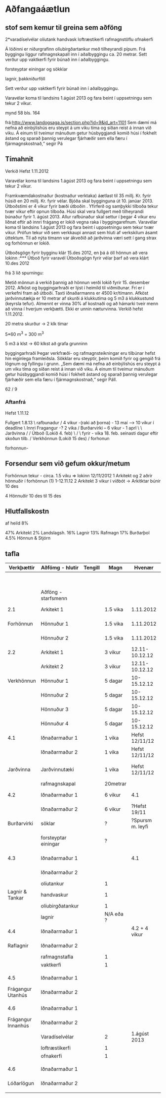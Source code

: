 * Aðfangaáætlun



** stof sem kemur til greina sem aðföng

  2*varadíselvélar
      olíutank
      handvask
      loftræstikerfi
      rafmagnstöflu
      ofnakerfi

 Á lóðinni er niðurgrafinn olíubirgðartankur með tilheyrandi
pípum. Frá byggingu liggur rafmagnskapall inn í aðalbyggingu ca. 20 metrar. Sett verður upp
vaktkerfi fyrir búnað inn í aðalbyggingu.

forsteyptar einingar og sökklar

lagnir, þakkniðurföll

 Sett verður upp vaktkerfi fyrir búnað inn í aðalbyggingu.

  Varavélar koma til landsins 1.ágúst 2013 og fara beint í uppsetningu sem tekur
    2 vikur.

mynd 58 bls. 164




frá:http://www.landogsaga.is/section.php?id=9&id_art=1101
Sem dæmi má nefna að einbýlishús eru steypt á um viku tíma og
síðan reist á innan við viku. Á einum til tveimur mánuðum getur
húsbyggjandi komið húsi í fokhelt ástand og sparað þannig
verulegar fjárhæðir sem ella færu í fjármagnskostnað,“ segir Pá

** Tímahnit
Verkið Hefst 1.11.2012 

  Varavélar koma til landsins 1.ágúst 2013 og fara beint í uppsetningu sem tekur
    2 vikur.

Framkvæmdakostnaður (kostnaður verktaka) áætlast til 35 millj. Kr. fyrir húsið en 20 millj. Kr. fyrir
vélar. Bjóða skal bygginguna út 10. janúar 2013. Útboðstími er 4 vikur fyrir bæði útboðin . Yfirferð
og samþykki tilboða tekur tvær vikur eftir opnun tilboða. Húsi skal vera fullgert með tilheyrandi
búnaður fyrir 1. ágúst 2013. Allur rafbúnaður skal settur í þegar 4 vikur eru liðnat eftir að innri
frágang er lokið vegna raka í byggingarefnum. Varavélar koma til landsins 1.ágúst 2013 og fara
beint í uppsetningu sem tekur tvær vikur. Prófun tekur við sem verkkaupi annast sem hluti af
verkskilum ásamt úttektum. Til að nýta tímann var ákveðið að jarðvinna væri sett í gang strax og
forhönnun er lokið.


Útboðsgögn fyrir bygginu klár 15.des 2012, en þá á öll
hönnun að vera lokinn
:*** Útboð fyrir varavél
Útboðsgögn fyrir vélar þarf að vera klárt 10.des 2012

frá 3 lið spurningu:

 Metið mönnun á verkið þannig að hönnun verði lokið fyrir 15.
desember 2012. Afköst og byggingarhraði er lýst í heimild til viðmiðunar. Frí er í verkefni fram
að útboði. Taxti iðnaðarmanns er 4500 kr/tímann. Afköst jarðvinnutækja er 10 metrar af skurði
á klukkutíma og 5 m3 á klukkustund (keyrsla tefur). Almennt er vinna 30% af kostnaði og að
hámarki tveir menn að vinna í hverjum verkþætti. Ekki er unnin næturvinna. Verkið hefst
1.11.2012.

20 metra skurður -> 2 klk tímar

5*60 m^3  = 300 m^3

5 m3 á klst  -> 60 klkst að grafa grunninn


byggingarhraði
Þegar verkfræði- og rafmagnsteikningar eru tilbúnar hefst hin eiginlega framleiðsla. Sökklar 
eru steyptir, þeim komið fyrir og gengið frá lögnum og fyllingu í grunn. „Sem dæmi má nefna að 
einbýlishús eru steypt á um viku tíma og síðan reist á innan við viku. Á einum til tveimur 
mánuðum getur húsbyggjandi komið húsi í fokhelt ástand og sparað þannig verulegar fjárhæðir sem 
ella færu í fjármagnskostnað,“ segir Páll.



62 / 9

*** Aftanfrá

Hefst 1.11.12


Fullgert 1.8.13
\
rafbunadur    
  /
  4 vikur -(raki að þorna) - 13 maí    ------> 10 vikur í deadline
   \
  Innri Fragangur  -?      2 vika
      /
   Burðarvirki   -- 6 vikur  - 1 aprl
   \          \ 
 Jarðvinna    /     
     /        Útboð (Lokið  4. feb)   \
    /         \                        \Leyfi fyrir  - vika 18. feb. seinasti dagur eftir skoðun tilb. 
    /      Verkhönnun (Lokið 15 des)
    /
   forhonun

forhonnun-


** Forsendur sem við gefum okkur/metum

Forhönnun tekur -   circa. 1.5 viku 
=> lokinn 12/11/2012
1 Arkitekt og 2 aðrir hönnuðir í forhönnun    (1) 1-12.11.12
2 Arkitekt  3 vikur í viðbót -> Arkitktar búnir 10 des

4 Hönnuðir 10 des til 15 des

** Hlutfallskostn
af heild 8%

47% Arkitekt
2%  Landslagsh.
16%  Lagnir
13%  Rafmagn
17%  Burðarþol
4.5% Hönnun & Stjórn


** tafla

| Verkþættir         | Aðfömg - hlutir      | Tengill | Magn      |           Hvenær | Athugasemdir                       |
|--------------------+----------------------+---------+-----------+------------------+------------------------------------|
|                    |                      |         |           |                  | Lokið fyrir 21/11/12               |
|                    |                      |         |           |                  |                                    |
|--------------------+----------------------+---------+-----------+------------------+------------------------------------|
|                    | Aðföng - starfsmenn  |         |           |                  |                                    |
|--------------------+----------------------+---------+-----------+------------------+------------------------------------|
| 2.1                | Arkitekt 1           |         | 1.5 vika  |        1.11.2012 | 13000 Kr. / klkst                  |
| Forhönnun          | Hönnuður 1           |         | 1.5 vika  |        1.11.2012 | 15000 Kr. / klkst                  |
|                    | Hönnuður 2           |         | 1.5 vika  |        1.11.2012 | 15000 Kr. / klkst                  |
|--------------------+----------------------+---------+-----------+------------------+------------------------------------|
| 2.2                | Arkitekt 1           |         | 3 vikur   |   12.11-10.12.12 | 13000 Kr. / klkst                  |
|                    | Arkitekt 2           |         | 3 vikur   |   12.11-10.12.12 | 13000 Kr. / klkst                  |
| Verkhönnun         | Hönnuður 1           |         | 5 dagar   |      10-15.12.12 | 15000 Kr. / klkst                  |
|                    | Hönnuður 2           |         | 5 dagar   |      10-15.12.12 | 15000 Kr. / klkst                  |
|                    | Hönnuður 3           |         | 5 dagar   |      10-15.12.12 | 15000 Kr. / klkst                  |
|                    | Hönnuður 4           |         | 5 dagar   |      10-15.12.12 | 15000 Kr. / klkst                  |
|--------------------+----------------------+---------+-----------+------------------+------------------------------------|
| 4.1                | Iðnaðarmaður 1       |         | 1 vika    |   Hefst 12/11/12 | 4500 Kr. / klkst                   |
|                    | Iðnaðarmaður 2       |         | 1 vika    |   Hefst 12/11/12 | 4500 Kr. / klkst                   |
| Jarðvinna          | Jarðvinnutæki        |         | 1 vika    |   Hefst 12/11/12 | tekur 62 klkst (skurdur + Grunnur) |
|                    | rafmagnskapal        |         | 20metrar  |                  |                                    |
|--------------------+----------------------+---------+-----------+------------------+------------------------------------|
| 4.2                | Iðnaðarmaður 1       |         | 6 vikur   |              4.1 | 4500 Kr. / klkst                   |
|                    | Iðnaðarmaður 2       |         | 6 vikur   |     ?Hefst 19/11 | 4500 Kr. / klkst                   |
| Burðarvirki        | söklar               |         | ?         | ?Spursm m. leyfi |                                    |
|                    | forsteyptar einingar |         | ?         |                  | tekur 1-2 mán að gera hús fokkhelt |
|--------------------+----------------------+---------+-----------+------------------+------------------------------------|
| 4.3                | Iðnaðarmaður 1       |         |           |              4.1 | 4500 Kr. / klkst                   |
|                    | Iðnaðarmaður 2       |         |           |                  | 4500 Kr. / klkst                   |
|                    | olíutankur           |         | 1         |                  |                                    |
| Lagnir & Tankar    | handvaskur           |         | 1         |                  |                                    |
|                    | olíubirgðatankur     |         | 1         |                  |                                    |
|                    | lagnir               |         | N/A eða ? |                  |                                    |
|--------------------+----------------------+---------+-----------+------------------+------------------------------------|
| 4.4                | Iðnaðarmaður 1       |         |           |    4.2 + 4 vikur | 4500 Kr. / klkst                   |
| Raflagnir          | Iðnaðarmaður 2       |         |           |                  | 4500 Kr. / klkst                   |
|                    | rafmagnstafla        |         | 1         |                  |                                    |
|                    | vaktkerfi            |         | 1         |                  |                                    |
|                    |                      |         |           |                  |                                    |
|--------------------+----------------------+---------+-----------+------------------+------------------------------------|
| 4.5                | Iðnaðarmaður 1       |         |           |                  | 4500 Kr. / klkst                   |
| Frágangur Utanhús  | Iðnaðarmaður 2       |         |           |                  | 4500 Kr. / klkst                   |
|                    |                      |         |           |                  |                                    |
|--------------------+----------------------+---------+-----------+------------------+------------------------------------|
| 4.6                | Iðnaðarmaður 1       |         |           |                  | 4500 Kr. / klkst                   |
| Frágangur Innanhús | Iðnaðarmaður 2       |         |           |                  | 4500 Kr. / klkst                   |
|                    | Varadíselvélar       |         | 2         |     1.ágúst 2013 | uppsetning tekur 2 vikur           |
|                    | loftræstikerfi       |         | 1         |                  |                                    |
|                    | ofnakerfi            |         | 1         |                  |                                    |
|                    |                      |         |           |                  |                                    |
|--------------------+----------------------+---------+-----------+------------------+------------------------------------|
| 4.6                | Iðnaðarmaður 1       |         |           |                  | 4500 Kr. / klkst                   |
| Lóðarlögun         | Iðnaðarmaður 2       |         |           |                  | 4500 Kr. / klkst                   |
|                    |                      |         |           |                  |                                    |

  
